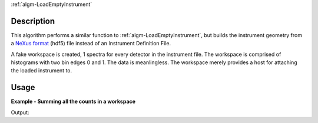 .. algorithm::

.. summary::

.. relatedalgorithms::

:ref:`algm-LoadEmptyInstrument`

.. properties::

Description
-----------
This algorithm performs a similar function to :ref:`algm-LoadEmptyInstrument`, but builds the instrument geometry from a `NeXus format <https://www.nexusformat.org/>`_ (hdf5) file instead of an Instrument Definition File. 

A fake workspace is created, 1 spectra for every detector in the instrument file. The workspace is comprised of histograms with two bin edges 0 and 1. The data is meanlingless. The workspace merely provides a host for attaching the loaded instrument to. 

Usage
-----

**Example - Summing all the counts in a workspace**

.. testcode:: exLoadEmptyNexusGeometry

    ws = LoadEmptyNexusGeometry(Filename="LOKI_Definition.hdf5")
    print("The workspace contains {} spectra".format(ws.getNumberHistograms()))
    print("Instrument is {}".format(ws.getInstrument().getName()))

Output:

.. testoutput:: exLoadEmptyNexusGeometry

    The workspace contains 8000 spectra
    Instrument is LOKI


.. categories::

.. sourcelink::
